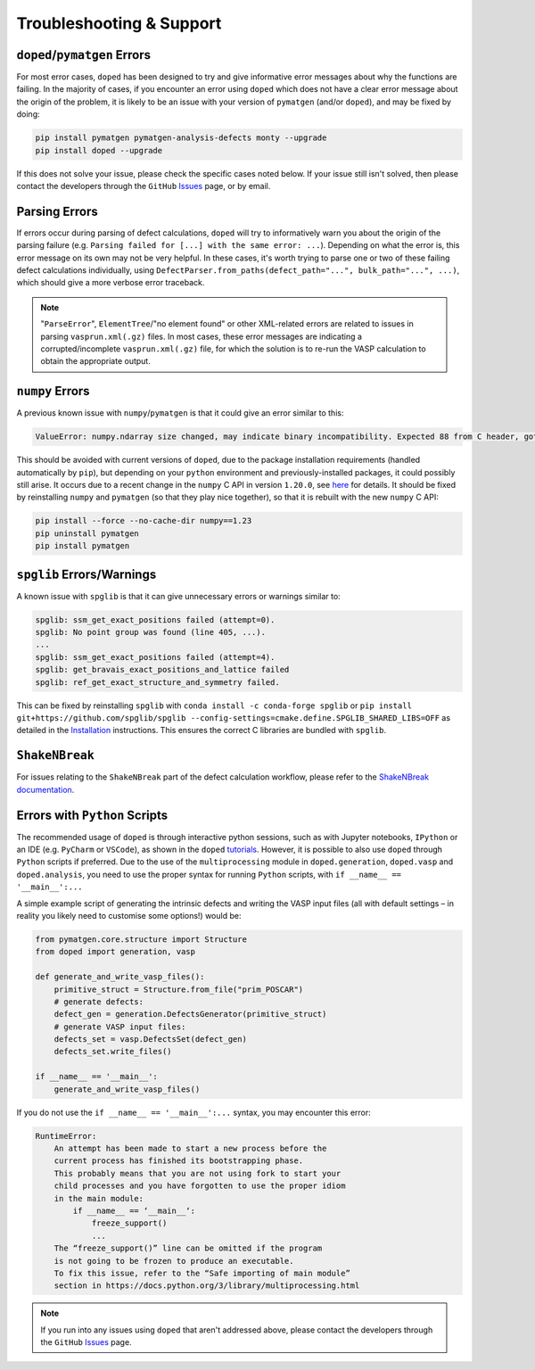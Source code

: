 .. _troubleshooting:

Troubleshooting & Support
=========================

``doped``/``pymatgen`` Errors
-----------------------------

For most error cases, ``doped`` has been designed to try and give informative error messages about why
the functions are failing.
In the majority of cases, if you encounter an error using ``doped`` which does not have a clear error
message about the origin of the problem, it is likely to be an issue with your version of ``pymatgen``
(and/or ``doped``), and may be fixed by doing:

.. code:: bash

  pip install pymatgen pymatgen-analysis-defects monty --upgrade
  pip install doped --upgrade

If this does not solve your issue, please check the specific cases noted below. If your issue still isn't
solved, then please contact the developers through the ``GitHub``
`Issues <https://github.com/SMTG-Bham/doped/issues>`_ page, or by email.

Parsing Errors
--------------

If errors occur during parsing of defect calculations, ``doped`` will try to informatively warn you about
the origin of the parsing failure (e.g. ``Parsing failed for [...] with the same error: ...``).
Depending on what the error is, this error message on its own may not be very helpful. In these cases, it's
worth trying to parse one or two of these failing defect calculations individually, using
``DefectParser.from_paths(defect_path="...", bulk_path="...", ...)``, which should give a more verbose
error traceback.

.. note::

    "``ParseError``", ``ElementTree``/"no element found" or other XML-related errors  are related to
    issues in parsing ``vasprun.xml(.gz)`` files. In most cases, these error messages are indicating a
    corrupted/incomplete ``vasprun.xml(.gz)`` file, for which the solution is to re-run the VASP
    calculation to obtain the appropriate output.


``numpy`` Errors
-------------------
A previous known issue with ``numpy``/``pymatgen`` is that it could give an error similar to this:

.. code:: python

  ValueError: numpy.ndarray size changed, may indicate binary incompatibility. Expected 88 from C header, got 80 from PyObject

This should be avoided with current versions of ``doped``, due to the package installation
requirements (handled automatically by ``pip``), but depending on your ``python`` environment and
previously-installed packages, it could possibly still arise. It occurs due to a recent change in the
``numpy`` C API in version ``1.20.0``, see
`here <https://stackoverflow.com/questions/66060487/valueerror-numpy-ndarray-size-changed-may-indicate-binary-incompatibility-exp>`_
for details.
It should be fixed by reinstalling ``numpy`` and ``pymatgen`` (so that they play nice together), so
that it is rebuilt with the new ``numpy`` C API:

.. code:: bash

  pip install --force --no-cache-dir numpy==1.23
  pip uninstall pymatgen
  pip install pymatgen


``spglib`` Errors/Warnings
--------------------------
A known issue with ``spglib`` is that it can give unnecessary errors or warnings similar to:

.. code:: python

  spglib: ssm_get_exact_positions failed (attempt=0).
  spglib: No point group was found (line 405, ...).
  ...
  spglib: ssm_get_exact_positions failed (attempt=4).
  spglib: get_bravais_exact_positions_and_lattice failed
  spglib: ref_get_exact_structure_and_symmetry failed.

This can be fixed by reinstalling ``spglib`` with ``conda install -c conda-forge spglib`` or
``pip install git+https://github.com/spglib/spglib --config-settings=cmake.define.SPGLIB_SHARED_LIBS=OFF``
as detailed in the `Installation <https://doped.readthedocs.io/en/latest/Installation.html>`__ instructions.
This ensures the correct C libraries are bundled with ``spglib``.

.. see doped_spglib_warnings.ipynb

``ShakeNBreak``
-------------------

For issues relating to the ``ShakeNBreak`` part of the defect calculation workflow, please refer to the
`ShakeNBreak documentation <https://shakenbreak.readthedocs.io>`_.

Errors with ``Python`` Scripts
------------------------------
The recommended usage of ``doped`` is through interactive python sessions, such as with Jupyter notebooks,
``IPython`` or an IDE (e.g. ``PyCharm`` or ``VSCode``), as shown in the ``doped`` `tutorials`_.
However, it is possible to also use ``doped`` through ``Python`` scripts if preferred.
Due to the use of the ``multiprocessing`` module in ``doped.generation``, ``doped.vasp`` and
``doped.analysis``, you need to use the proper syntax for running ``Python`` scripts, with
``if __name__ == '__main__':...``

A simple example script of generating the intrinsic defects and writing the VASP input files (all with
default settings – in reality you likely need to customise some options!) would be:

.. code:: python

    from pymatgen.core.structure import Structure
    from doped import generation, vasp

    def generate_and_write_vasp_files():
        primitive_struct = Structure.from_file("prim_POSCAR")
        # generate defects:
        defect_gen = generation.DefectsGenerator(primitive_struct)
        # generate VASP input files:
        defects_set = vasp.DefectsSet(defect_gen)
        defects_set.write_files()

    if __name__ == '__main__':
        generate_and_write_vasp_files()

If you do not use the ``if __name__ == '__main__':...`` syntax, you may encounter this error:

.. code:: python

    RuntimeError:
        An attempt has been made to start a new process before the
        current process has finished its bootstrapping phase.
        This probably means that you are not using fork to start your
        child processes and you have forgotten to use the proper idiom
        in the main module:
            if __name__ == ‘__main__‘:
                freeze_support()
                ...
        The “freeze_support()” line can be omitted if the program
        is not going to be frozen to produce an executable.
        To fix this issue, refer to the “Safe importing of main module”
        section in https://docs.python.org/3/library/multiprocessing.html

.. _tutorials: https://doped.readthedocs.io/en/latest/Tutorials.html

.. NOTE::
    If you run into any issues using ``doped`` that aren't addressed above, please contact the developers
    through the ``GitHub`` `Issues <https://github.com/SMTG-Bham/doped/issues>`_ page.
